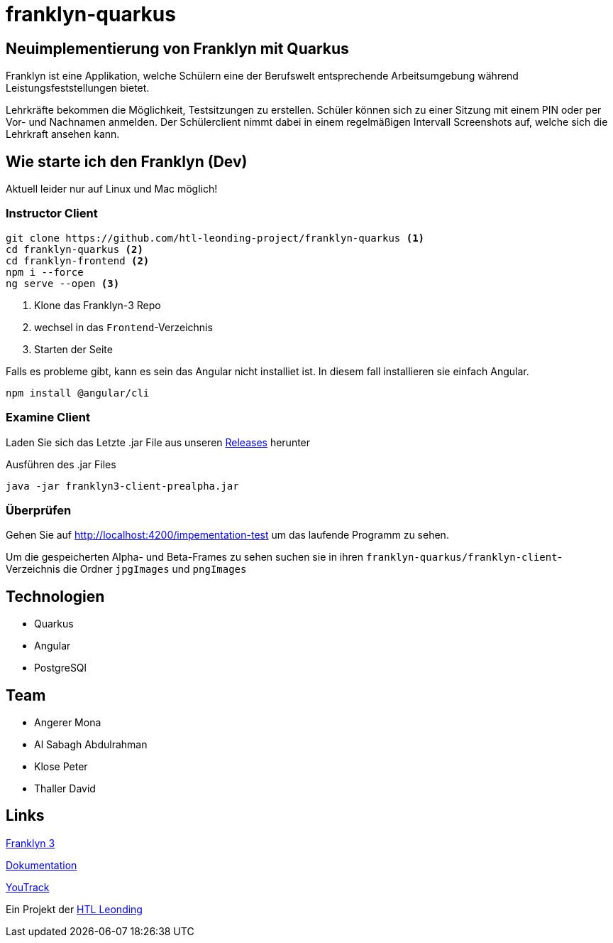 = franklyn-quarkus

== Neuimplementierung von Franklyn mit Quarkus

Franklyn ist eine Applikation, welche Schülern eine der Berufswelt entsprechende Arbeitsumgebung während Leistungsfeststellungen bietet.

Lehrkräfte bekommen die Möglichkeit, Testsitzungen zu erstellen. Schüler können sich zu einer Sitzung mit einem PIN oder per Vor- und Nachnamen anmelden. 
Der Schülerclient nimmt dabei in einem regelmäßigen Intervall Screenshots auf, welche sich die Lehrkraft ansehen kann. 

== Wie starte ich den Franklyn (Dev)

Aktuell leider nur auf Linux und Mac möglich!

=== Instructor Client

[source,shell]
----
git clone https://github.com/htl-leonding-project/franklyn-quarkus <1>
cd franklyn-quarkus <2>
cd franklyn-frontend <2>
npm i --force
ng serve --open <3>
----

<1> Klone das Franklyn-3 Repo
<2> wechsel in das `Frontend`-Verzeichnis
<3> Starten der Seite

Falls es probleme gibt, kann es sein das Angular nicht installiet ist. In diesem fall installieren sie einfach Angular.

[source,bash]
----
npm install @angular/cli
----


=== Examine Client

Laden Sie sich das Letzte .jar File aus unseren link:https://github.com/htl-leonding-project/franklyn-quarkus/releases[Releases] herunter

.Ausführen des .jar Files
[source,shell]
----
java -jar franklyn3-client-prealpha.jar
----

=== Überprüfen

Gehen Sie auf http://localhost:4200/impementation-test um das laufende Programm zu sehen.

Um die gespeicherten Alpha- und Beta-Frames zu sehen suchen sie in ihren `franklyn-quarkus/franklyn-client`-Verzeichnis die Ordner `jpgImages` und `pngImages`


== Technologien
* Quarkus
* Angular
* PostgreSQl

== Team
* Angerer Mona
* Al Sabagh Abdulrahman
* Klose Peter
* Thaller David

== Links

link:https://student.cloud.htl-leonding.ac.at/t.melcher/franklyn/start[Franklyn 3]

link:https://htl-leonding-project.github.io/franklyn-quarkus/[Dokumentation]


link:https://vm81.htl-leonding.ac.at/agiles/99-313/current[YouTrack]

Ein Projekt der link:https://www.htl-leonding.at/[HTL Leonding]
